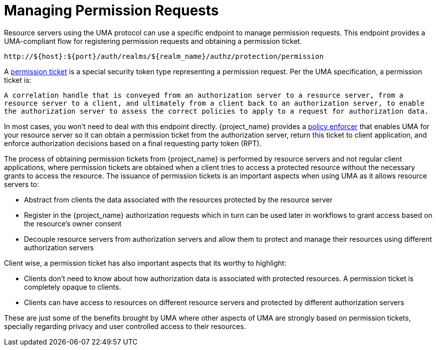 [[_service_protection_permission_api_papi]]
= Managing Permission Requests

Resource servers using the UMA protocol can use a specific endpoint to manage permission requests. This endpoint provides a UMA-compliant flow for registering permission requests and obtaining a permission ticket.

```
http://${host}:${port}/auth/realms/${realm_name}/authz/protection/permission
```

A <<_overview_terminology_permission_ticket, permission ticket>> is a special security token type representing a permission request. Per the UMA specification, a permission ticket is:

`A correlation handle that is conveyed from an authorization server to a resource server, from a resource server to a client, and ultimately from a client back to an authorization server, to enable the authorization server to assess the correct policies to apply to a request for authorization data.`

In most cases, you won't need to deal with this endpoint directly. {project_name} provides a <<_enforcer_overview, policy enforcer>> that enables UMA for your
resource server so it can obtain a permission ticket from the authorization server, return this ticket to client application, and enforce authorization decisions based on a final requesting party token (RPT).

The process of obtaining permission tickets from {project_name} is performed by resource servers and not regular client applications,
where permission tickets are obtained when a client tries to access a protected resource without the necessary grants to access the resource. The issuance of
permission tickets is an important aspects when using UMA as it allows resource servers to:

* Abstract from clients the data associated with the resources protected by the resource server
* Register in the {project_name} authorization requests which in turn can be used later in workflows to grant access based on the resource's owner consent
* Decouple resource servers from authorization servers and allow them to protect and manage their resources using different authorization servers

Client wise, a permission ticket has also important aspects that its worthy to highlight:

* Clients don't need to know about how authorization data is associated with protected resources. A permission ticket is completely opaque to clients.
* Clients can have access to resources on different resource servers and protected by different authorization servers

These are just some of the benefits brought by UMA where other aspects of UMA are strongly based on permission tickets, specially regarding
privacy and user controlled access to their resources.
